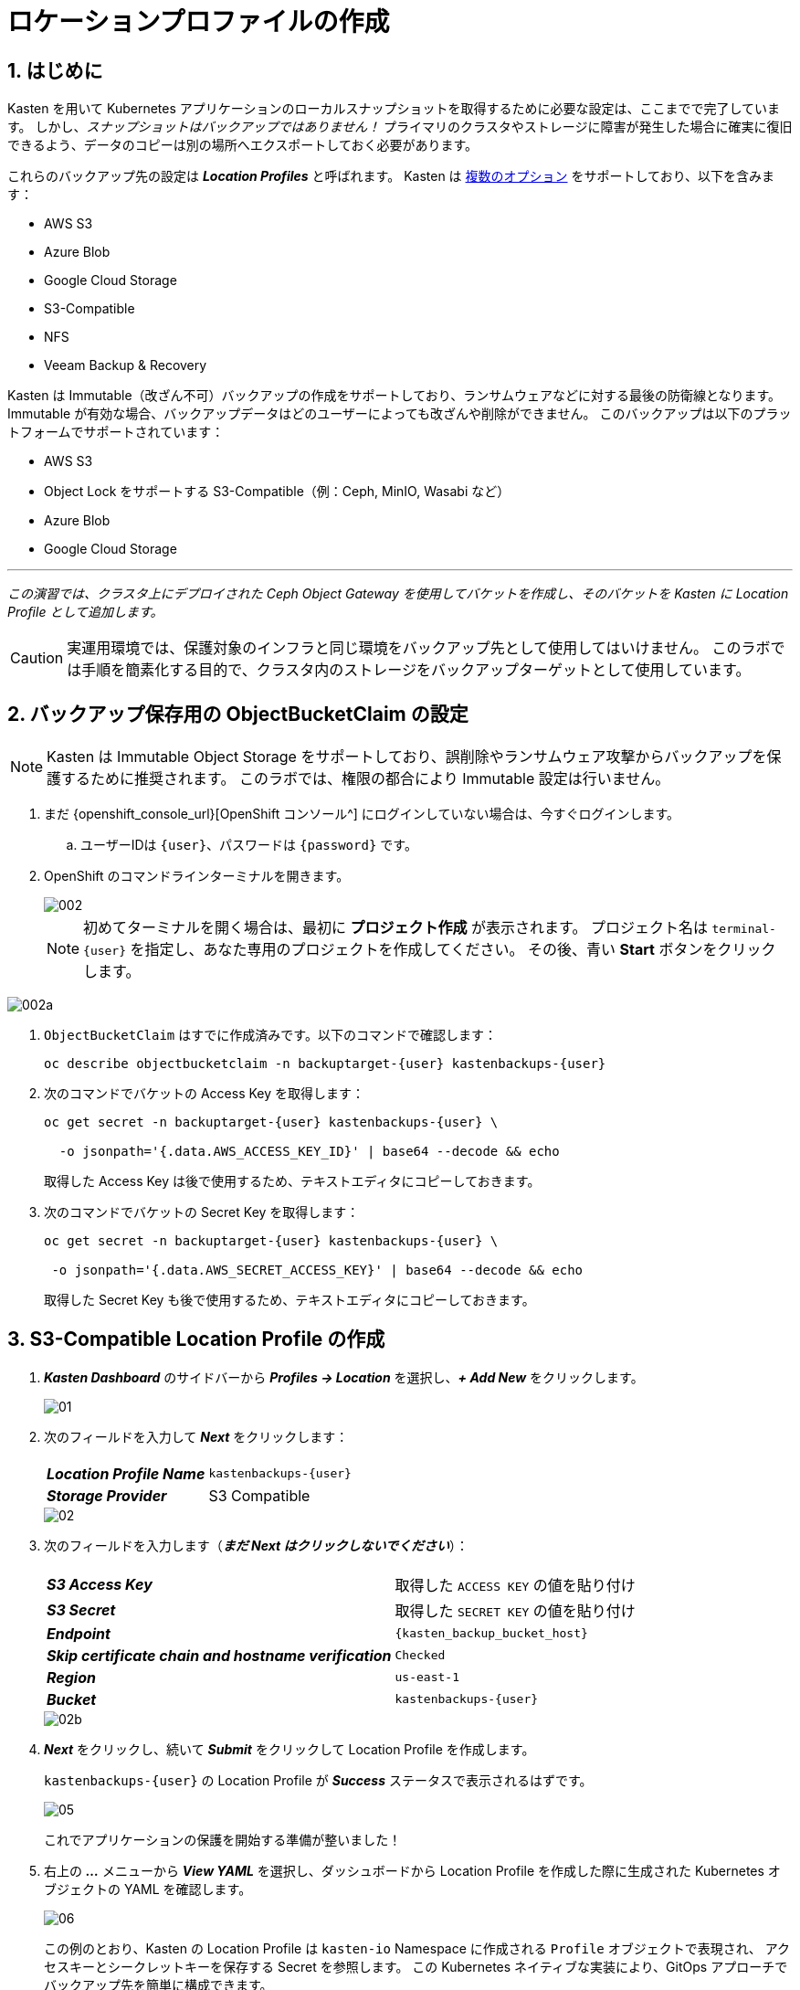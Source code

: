 = ロケーションプロファイルの作成

== 1. はじめに

Kasten を用いて Kubernetes アプリケーションのローカルスナップショットを取得するために必要な設定は、ここまでで完了しています。
 しかし、_スナップショットはバックアップではありません！_ 
プライマリのクラスタやストレージに障害が発生した場合に確実に復旧できるよう、データのコピーは別の場所へエクスポートしておく必要があります。

これらのバックアップ先の設定は *_Location Profiles_* と呼ばれます。
 Kasten は https://docs.kasten.io/latest/usage/configuration.html[複数のオプション] をサポートしており、以下を含みます：

* AWS S3
* Azure Blob
* Google Cloud Storage
* S3-Compatible
* NFS
* Veeam Backup & Recovery

Kasten は Immutable（改ざん不可）バックアップの作成をサポートしており、ランサムウェアなどに対する最後の防衛線となります。
 Immutable が有効な場合、バックアップデータはどのユーザーによっても改ざんや削除ができません。
 このバックアップは以下のプラットフォームでサポートされています：

* AWS S3
* Object Lock をサポートする S3-Compatible（例：Ceph, MinIO, Wasabi など）
* Azure Blob
* Google Cloud Storage

'''

_この演習では、クラスタ上にデプロイされた Ceph Object Gateway を使用してバケットを作成し、そのバケットを Kasten に Location Profile として追加します。_

====

[CAUTION]

実運用環境では、保護対象のインフラと同じ環境をバックアップ先として使用してはいけません。
 このラボでは手順を簡素化する目的で、クラスタ内のストレージをバックアップターゲットとして使用しています。

====

== 2. バックアップ保存用の ObjectBucketClaim の設定

====

[NOTE]

Kasten は Immutable Object Storage をサポートしており、誤削除やランサムウェア攻撃からバックアップを保護するために推奨されます。
 このラボでは、権限の都合により Immutable 設定は行いません。

====

. まだ {openshift_console_url}[OpenShift コンソール^] にログインしていない場合は、今すぐログインします。

.. ユーザーIDは `{user}`、パスワードは `{password}` です。

. OpenShift のコマンドラインターミナルを開きます。
+

image::module-02-location-profile/002.png[]
+

[NOTE]
初めてターミナルを開く場合は、最初に *プロジェクト作成* が表示されます。
 プロジェクト名は `terminal-{user}` を指定し、あなた専用のプロジェクトを作成してください。
 その後、青い *Start* ボタンをクリックします。


image::module-02-location-profile/002a.png[]


. `ObjectBucketClaim` はすでに作成済みです。以下のコマンドで確認します：
+

[source,bash,role=execute,subs="attributes"]
----

oc describe objectbucketclaim -n backuptarget-{user} kastenbackups-{user}

----

. 次のコマンドでバケットの Access Key を取得します：
+

[source,bash,role=execute,subs="attributes"]
----

oc get secret -n backuptarget-{user} kastenbackups-{user} \

  -o jsonpath='{.data.AWS_ACCESS_KEY_ID}' | base64 --decode && echo

----
+

取得した Access Key は後で使用するため、テキストエディタにコピーしておきます。

. 次のコマンドでバケットの Secret Key を取得します：
+

[source,bash,role=execute,subs="attributes"]
----

oc get secret -n backuptarget-{user} kastenbackups-{user} \

 -o jsonpath='{.data.AWS_SECRET_ACCESS_KEY}' | base64 --decode && echo

----
+

取得した Secret Key も後で使用するため、テキストエディタにコピーしておきます。

== 3. S3-Compatible Location Profile の作成

. *_Kasten Dashboard_* のサイドバーから *_Profiles → Location_* を選択し、*_+ Add New_* をクリックします。
+

image::module-02-location-profile/01.png[]


. 次のフィールドを入力して *_Next_* をクリックします：
+

|===
|  |


| *_Location Profile Name_* 
| `kastenbackups-{user}`


| *_Storage Provider_* 
| S3 Compatible
|===
+

image::module-02-location-profile/02.png[]


. 次のフィールドを入力します（*_まだ Next はクリックしないでください_*）：
+

|===
|  |


| *_S3 Access Key_* 
| 取得した `ACCESS KEY` の値を貼り付け


| *_S3 Secret_* 
| 取得した `SECRET KEY` の値を貼り付け


| *_Endpoint_* 
| `{kasten_backup_bucket_host}`


| *_Skip certificate chain and hostname verification_* 
| `Checked`


| *_Region_* 
| `us-east-1`


| *_Bucket_* 
| `kastenbackups-{user}`
|===
+

image::module-02-location-profile/02b.png[]


. *_Next_* をクリックし、続いて *_Submit_* をクリックして Location Profile を作成します。
+

`kastenbackups-{user}` の Location Profile が *_Success_* ステータスで表示されるはずです。
+

image::module-02-location-profile/05.png[]
+

これでアプリケーションの保護を開始する準備が整いました！


. 右上の *_..._* メニューから *_View YAML_* を選択し、ダッシュボードから Location Profile を作成した際に生成された Kubernetes オブジェクトの YAML を確認します。
+

image::module-02-location-profile/06.png[]
+

この例のとおり、Kasten の Location Profile は `kasten-io` Namespace に作成される `Profile` オブジェクトで表現され、
 アクセスキーとシークレットキーを保存する Secret を参照します。
 この Kubernetes ネイティブな実装により、GitOps アプローチでバックアップ先を簡単に構成できます。
+

====
[NOTE]

Profile API オブジェクトの完全な仕様については、https://docs.kasten.io/latest/api/profiles.html[docs.kasten.io] を参照してください。
====


. YAML ウィンドウを閉じるには、*_Cancel_* または右上の *_X_* をクリックします。
